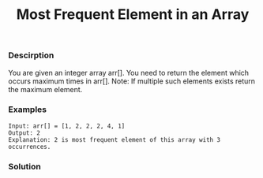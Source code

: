 #+title: Most Frequent Element in an Array

***  Descirption

You are given an integer array arr[]. You need to return the element which occurs maximum times in arr[].
Note: If multiple such elements exists return the maximum element.

*** Examples

#+begin_example
Input: arr[] = [1, 2, 2, 2, 4, 1]
Output: 2
Explanation: 2 is most frequent element of this array with 3 occurrences.
#+end_example

*** Solution

#+begin_src c

#+end_src
